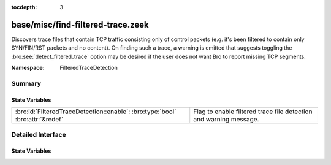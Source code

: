 :tocdepth: 3

base/misc/find-filtered-trace.zeek
==================================
.. bro:namespace:: FilteredTraceDetection

Discovers trace files that contain TCP traffic consisting only of
control packets (e.g. it's been filtered to contain only SYN/FIN/RST
packets and no content).  On finding such a trace, a warning is
emitted that suggests toggling the :bro:see:`detect_filtered_trace`
option may be desired if the user does not want Bro to report
missing TCP segments.

:Namespace: FilteredTraceDetection

Summary
~~~~~~~
State Variables
###############
============================================================================= =================================================================
:bro:id:`FilteredTraceDetection::enable`: :bro:type:`bool` :bro:attr:`&redef` Flag to enable filtered trace file detection and warning message.
============================================================================= =================================================================


Detailed Interface
~~~~~~~~~~~~~~~~~~
State Variables
###############
.. bro:id:: FilteredTraceDetection::enable

   :Type: :bro:type:`bool`
   :Attributes: :bro:attr:`&redef`
   :Default: ``T``

   Flag to enable filtered trace file detection and warning message.


